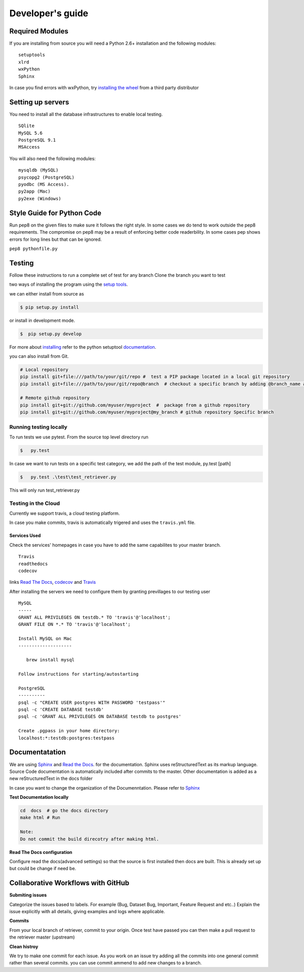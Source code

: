 =================
Developer's guide
=================

Required Modules
================

If you are installing from source you will need a Python 2.6+ installation and the following modules:

::

  setuptools
  xlrd
  wxPython 
  Sphinx
  
  
In case you find errors with wxPython, try `installing the wheel`_ from a third party distributor

Setting up servers
==================

You need to install all the database infrastructures to enable local testing.

::  
  
  SQlite
  MySQL 5.6
  PostgreSQL 9.1
  MSAccess

You will also need the following modules:

::
  
  mysqldb (MySQL)
  psycopg2 (PostgreSQL)
  pyodbc (MS Access).
  py2app (Mac)
  py2exe (Windows)
  
Style Guide for Python Code
===========================

Run pep8 on the given files to make sure it follows the right style.
In some cases we do tend to work outside the pep8 requirements.
The compromise on pep8  may be a result of enforcing better code readerbility.
In some cases pep shows errors for long lines but that can be ignored.

``pep8 pythonfile.py``

Testing
=======
Follow these instructions to run a complete set of test for any branch
Clone the branch you want to test

two ways of installing the program using the `setup tools`_.

we can either install from source as 

.. code-block:: bash

  $ pip setup.py install

or install in development mode.

.. code-block:: bash

  $  pip setup.py develop

For more about `installing`_ refer to the python setuptool `documentation`_.

you can also install from Git.

.. code-block:: bash

  # Local repository
  pip install git+file:///path/to/your/git/repo #  test a PIP package located in a local git repository
  pip install git+file:///path/to/your/git/repo@branch  # checkout a specific branch by adding @branch_name at the end
  
  # Remote github repository
  pip install git+git://github.com/myuser/myproject  #  package from a github repository
  pip install git+git://github.com/myuser/myproject@my_branch # github repository Specific branch

Running testing locally
^^^^^^^^^^^^^^^^^^^^^^^

To run tests we use pytest.
From the source top level directory run

.. code-block:: sh

  $   py.test


In case we want to run tests on a specific test category, we add the path of the test module, py.test [path]

.. code-block:: sh

  $   py.test .\test\test_retriever.py

This will only run test_retriever.py

Testing in the Cloud
^^^^^^^^^^^^^^^^^^^^

Currently we support travis, a cloud testing platform.

In case you make commits, travis is automatically trigered and uses the ``travis.yml`` file.

Services Used
-------------

Check the services' homepages in case you have to add the same capabilites to your master branch.

::

  Travis
  readthedocs
  codecov
  
   
links `Read The Docs`_, `codecov`_ and  `Travis`_

After installing the servers we need to configure them by granting previllages to our testing user 

:: 

  MySQL
  -----
  GRANT ALL PRIVILEGES ON testdb.* TO 'travis'@'localhost';
  GRANT FILE ON *.* TO 'travis'@'localhost';
  ​
  Install MySQL on Mac
  --------------------
  ​
     brew install mysql
  ​
  Follow instructions for starting/autostarting
  ​
  PostgreSQL
  ----------
  psql -c "CREATE USER postgres WITH PASSWORD 'testpass'"
  psql -c 'CREATE DATABASE testdb'
  psql -c 'GRANT ALL PRIVILEGES ON DATABASE testdb to postgres'
  ​
  Create .pgpass in your home directory:
  localhost:*:testdb:postgres:testpass

Documentatation
===============

We are using `Sphinx`_ and `Read the Docs`_. for the documentation. 
Sphinx uses reStructuredText as its markup language. 
Source Code documentation is automatically included after commits to the master.
Other documentation is added as a new reStructuredText in the docs folder

In case you want to change the organization of the Documenntation. Please refer to `Sphinx`_

**Test Documentation locally**

.. code-block:: bash

  cd  docs  # go the docs directory 
  make html # Run
  
  Note: 
  Do not commit the build direcotry after making html.
 
 
**Read The Docs  configuration**

Configure read the docs(advanced settings) so that the source is first installed then docs are built.
This is already set up but could be change if need be.

Collaborative Workflows with GitHub
===================================

**Submiting issues**

Categorize the issues based to labels. For example (Bug, Dataset Bug, Important, Feature Request and etc..)
Explain the issue explicitly with all details, giving examples and logs where applicable.

**Commits**

From your local branch of retriever, commit to your origin.
Once test have passed you can then make a pull request to the retriever master (upstream) 

**Clean histroy**

We try to make one commit for each issue.
As you work on an issue try adding all the commits into one general commit rather than several commits. you can use commit ammend to add new changes to a branch.


.. _codecov: https://codecov.io/
.. _project website: http://ecodataretriever.org
.. _Sphinx: http://www.sphinx-doc.org/en/stable/
.. _Read The Docs: https://readthedocs.org//
.. _Travis: https://travis-ci.org/
.. _documentation: https://pythonhosted.org/an_example_pypi_project/setuptools.html
.. _installing: https://docs.python.org/2/install/
.. _installing the wheel: http://www.lfd.uci.edu/~gohlke/pythonlibs/
.. _setup tools: https://pythonhosted.org/an_example_pypi_project/setuptools.html
